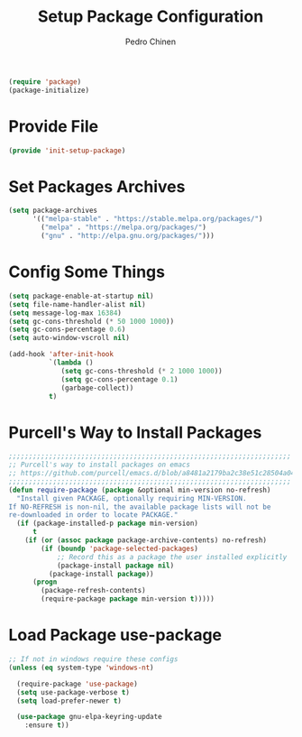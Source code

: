 #+TITLE:        Setup Package Configuration
#+AUTHOR:       Pedro Chinen
#+DATE-CREATED: [2018-09-22 Sat]
#+DATE-UPDATED: [2020-10-27 ter]

#+BEGIN_SRC emacs-lisp
  (require 'package)
  (package-initialize)

#+END_SRC

* Provide File
:PROPERTIES:
:ID:       0a01efe1-3948-4017-b344-38ecef7b2a48
:END:
#+BEGIN_SRC emacs-lisp
  (provide 'init-setup-package)
#+END_SRC
* Set Packages Archives
:PROPERTIES:
:ID:       f43abcb0-7fdc-40f3-a161-dc9217ceab98
:END:
#+BEGIN_SRC emacs-lisp
  (setq package-archives
        '(("melpa-stable" . "https://stable.melpa.org/packages/")
          ("melpa" . "https://melpa.org/packages/")
          ("gnu" . "http://elpa.gnu.org/packages/")))

#+END_SRC

* Config Some Things
:PROPERTIES:
:ID:       ffa9c9e2-8aad-442a-8aac-4315a81aad9e
:END:
#+BEGIN_SRC emacs-lisp
  (setq package-enable-at-startup nil)
  (setq file-name-handler-alist nil)
  (setq message-log-max 16384)
  (setq gc-cons-threshold (* 50 1000 1000))
  (setq gc-cons-percentage 0.6)
  (setq auto-window-vscroll nil)

  (add-hook 'after-init-hook
            `(lambda ()
               (setq gc-cons-threshold (* 2 1000 1000))
               (setq gc-cons-percentage 0.1)
               (garbage-collect))
            t)

#+END_SRC

* Purcell's Way to Install Packages
:PROPERTIES:
:ID:       15764119-011e-4999-8682-03d21e1ee5b5
:END:
#+BEGIN_SRC emacs-lisp
  ;;;;;;;;;;;;;;;;;;;;;;;;;;;;;;;;;;;;;;;;;;;;;;;;;;;;;;;;;;;;;;;;;;;;;;
  ;; Purcell's way to install packages on emacs
  ;; https://github.com/purcell/emacs.d/blob/a8481a2179ba2c38e51c28504a04713dd33b1fa2/lisp/init-elpa.el#L48
  ;;;;;;;;;;;;;;;;;;;;;;;;;;;;;;;;;;;;;;;;;;;;;;;;;;;;;;;;;;;;;;;;;;;;;;
  (defun require-package (package &optional min-version no-refresh)
    "Install given PACKAGE, optionally requiring MIN-VERSION.
  If NO-REFRESH is non-nil, the available package lists will not be
  re-downloaded in order to locate PACKAGE."
    (if (package-installed-p package min-version)
        t
      (if (or (assoc package package-archive-contents) no-refresh)
          (if (boundp 'package-selected-packages)
              ;; Record this as a package the user installed explicitly
              (package-install package nil)
            (package-install package))
        (progn
          (package-refresh-contents)
          (require-package package min-version t)))))

#+END_SRC

* Load Package *use-package*
:PROPERTIES:
:ID:       a90bf7d2-6946-4c3a-a3f8-8a3f2cb68b8c
:END:
#+BEGIN_SRC emacs-lisp
  ;; If not in windows require these configs
  (unless (eq system-type 'windows-nt)

    (require-package 'use-package)
    (setq use-package-verbose t)
    (setq load-prefer-newer t)

    (use-package gnu-elpa-keyring-update
      :ensure t))

#+END_SRC

